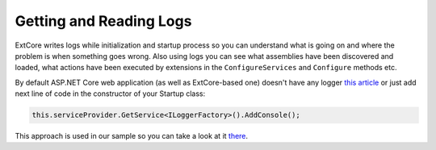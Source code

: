 ﻿Getting and Reading Logs
========================

ExtCore writes logs while initialization and startup process so you can understand what is
going on and where the problem is when something goes wrong. Also using logs you can see
what assemblies have been discovered and loaded, what actions have been executed by extensions
in the ``ConfigureServices`` and ``Configure`` methods etc.

By default ASP.NET Core web application (as well as ExtCore-based one) doesn't have any logger
`this article <https://docs.asp.net/en/latest/fundamentals/logging.html>`_ or just add next
line of code in the constructor of your Startup class:

.. code-block:: c#

    this.serviceProvider.GetService<ILoggerFactory>().AddConsole();

This approach is used in our sample so you can take a look at it
`there <https://github.com/ExtCore/ExtCore-Sample/blob/master/src/WebApplication/Startup.cs#L18>`_.
